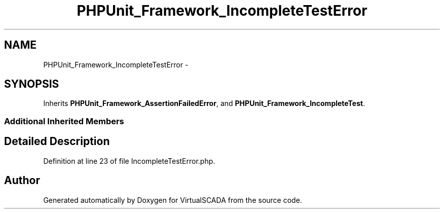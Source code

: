 .TH "PHPUnit_Framework_IncompleteTestError" 3 "Tue Apr 14 2015" "Version 1.0" "VirtualSCADA" \" -*- nroff -*-
.ad l
.nh
.SH NAME
PHPUnit_Framework_IncompleteTestError \- 
.SH SYNOPSIS
.br
.PP
.PP
Inherits \fBPHPUnit_Framework_AssertionFailedError\fP, and \fBPHPUnit_Framework_IncompleteTest\fP\&.
.SS "Additional Inherited Members"
.SH "Detailed Description"
.PP 
Definition at line 23 of file IncompleteTestError\&.php\&.

.SH "Author"
.PP 
Generated automatically by Doxygen for VirtualSCADA from the source code\&.
